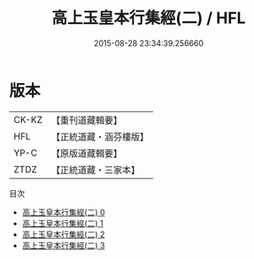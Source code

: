 #+TITLE: 高上玉皇本行集經(二) / HFL

#+DATE: 2015-08-28 23:34:39.256660
* 版本
 |     CK-KZ|【重刊道藏輯要】|
 |       HFL|【正統道藏・涵芬樓版】|
 |      YP-C|【原版道藏輯要】|
 |      ZTDZ|【正統道藏・三家本】|
目次
 - [[file:KR5a0011_000.txt][高上玉皇本行集經(二) 0]]
 - [[file:KR5a0011_001.txt][高上玉皇本行集經(二) 1]]
 - [[file:KR5a0011_002.txt][高上玉皇本行集經(二) 2]]
 - [[file:KR5a0011_003.txt][高上玉皇本行集經(二) 3]]
